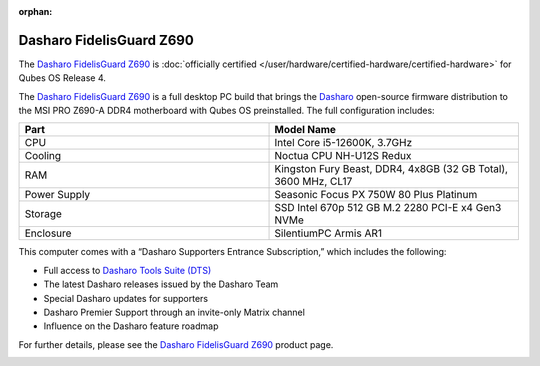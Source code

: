 :orphan:

=========================
Dasharo FidelisGuard Z690
=========================


The `Dasharo FidelisGuard Z690 <https://web.archive.org/web/20240917145232/https://shop.3mdeb.com/shop/open-source-hardware/dasharo-fidelisguard-z690-qubes-os-certified/>`__ is :doc:`officially certified </user/hardware/certified-hardware/certified-hardware>` for Qubes OS Release 4.

|Photo of MSI PRO Z690-A DDR4 motherboard|

The `Dasharo FidelisGuard Z690 <https://web.archive.org/web/20240917145232/https://shop.3mdeb.com/shop/open-source-hardware/dasharo-fidelisguard-z690-qubes-os-certified/>`__ is a full desktop PC build that brings the `Dasharo <https://dasharo.com/>`__ open-source firmware distribution to the MSI PRO Z690-A DDR4 motherboard with Qubes OS preinstalled. The full configuration includes:

.. list-table:: 
   :widths: 14 14 
   :align: center
   :header-rows: 1

   * - Part
     - Model Name
   * - CPU
     - Intel Core i5-12600K, 3.7GHz
   * - Cooling
     - Noctua CPU NH-U12S Redux
   * - RAM
     - Kingston Fury Beast, DDR4, 4x8GB (32 GB Total), 3600 MHz, CL17
   * - Power Supply
     - Seasonic Focus PX 750W 80 Plus Platinum
   * - Storage
     - SSD Intel 670p 512 GB M.2 2280 PCI-E x4 Gen3 NVMe
   * - Enclosure
     - SilentiumPC Armis AR1
   


|Photo of Dasharo FidelisGuard Z690 with open case|

This computer comes with a “Dasharo Supporters Entrance Subscription,” which includes the following:

- Full access to `Dasharo Tools Suite (DTS) <https://docs.dasharo.com/dasharo-tools-suite/overview/>`__

- The latest Dasharo releases issued by the Dasharo Team

- Special Dasharo updates for supporters

- Dasharo Premier Support through an invite-only Matrix channel

- Influence on the Dasharo feature roadmap



|image1|

For further details, please see the `Dasharo FidelisGuard Z690 <https://web.archive.org/web/20240917145232/https://shop.3mdeb.com/shop/open-source-hardware/dasharo-fidelisguard-z690-qubes-os-certified/>`__ product page.

|Photo of the outside of the Dasharo FidelisGuard Z690|

.. |Photo of MSI PRO Z690-A DDR4 motherboard| image:: /attachment/posts/dasharo-fidelisguard-z690_1.jpg
   :target: https://web.archive.org/web/20240917145232/https://shop.3mdeb.com/shop/open-source-hardware/dasharo-fidelisguard-z690-qubes-os-certified/

.. |Photo of Dasharo FidelisGuard Z690 with open case| image:: /attachment/posts/dasharo-fidelisguard-z690_2.jpg
   :target: https://web.archive.org/web/20240917145232/https://shop.3mdeb.com/shop/open-source-hardware/dasharo-fidelisguard-z690-qubes-os-certified/

.. |image1| image:: /attachment/posts/dasharo-fidelisguard-z690_3.jpg
   :target: https://web.archive.org/web/20240917145232/https://shop.3mdeb.com/shop/open-source-hardware/dasharo-fidelisguard-z690-qubes-os-certified/

.. |Photo of the outside of the Dasharo FidelisGuard Z690| image:: /attachment/posts/dasharo-fidelisguard-z690_4.jpg
   :target: https://web.archive.org/web/20240917145232/https://shop.3mdeb.com/shop/open-source-hardware/dasharo-fidelisguard-z690-qubes-os-certified/
